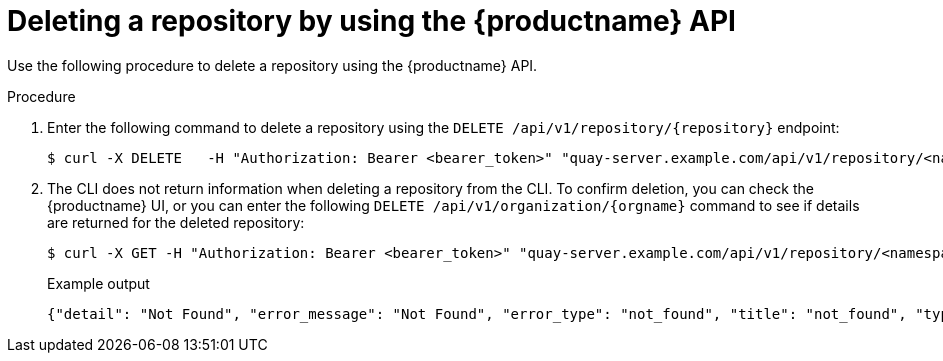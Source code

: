 
// module included in the following assemblies:

// * use_quay/master.adoc
// * quay_io/master.adoc
:_content-type: CONCEPT
[id="deleting-repository-api"]
= Deleting a repository by using the {productname} API

Use the following procedure to delete a repository using the {productname} API.

.Procedure

. Enter the following command to delete a repository using the `DELETE /api/v1/repository/{repository}` endpoint:
+
[source,terminal]
----
$ curl -X DELETE   -H "Authorization: Bearer <bearer_token>" "quay-server.example.com/api/v1/repository/<namespace>/<repository_name>"
----

. The CLI does not return information when deleting a repository from the CLI. To confirm deletion, you can check the {productname} UI, or you can enter the following `DELETE /api/v1/organization/{orgname}` command to see if details are returned for the deleted repository:
+
[source,terminal]
----
$ curl -X GET -H "Authorization: Bearer <bearer_token>" "quay-server.example.com/api/v1/repository/<namespace>/<repository_name>"
----
+
Example output
+
[source,terminal]
----
{"detail": "Not Found", "error_message": "Not Found", "error_type": "not_found", "title": "not_found", "type": "http://quay-server.example.com/api/v1/error/not_found", "status": 404}
----